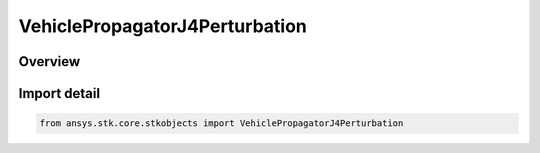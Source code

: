 VehiclePropagatorJ4Perturbation
===============================

.. py:class:: ansys.stk.core.stkobjects.VehiclePropagatorJ4Perturbation

   Bases: py:obj:`~ansys.stk.core.stkobjects.IVehiclePropagatorJ4Perturbation`, py:obj:`~ansys.stk.core.stkobjects.IVehiclePropagator`

   Class defining the J4 perturbation propagator.

.. py:currentmodule:: VehiclePropagatorJ4Perturbation

Overview
--------


Import detail
-------------

.. code-block:: python

    from ansys.stk.core.stkobjects import VehiclePropagatorJ4Perturbation



